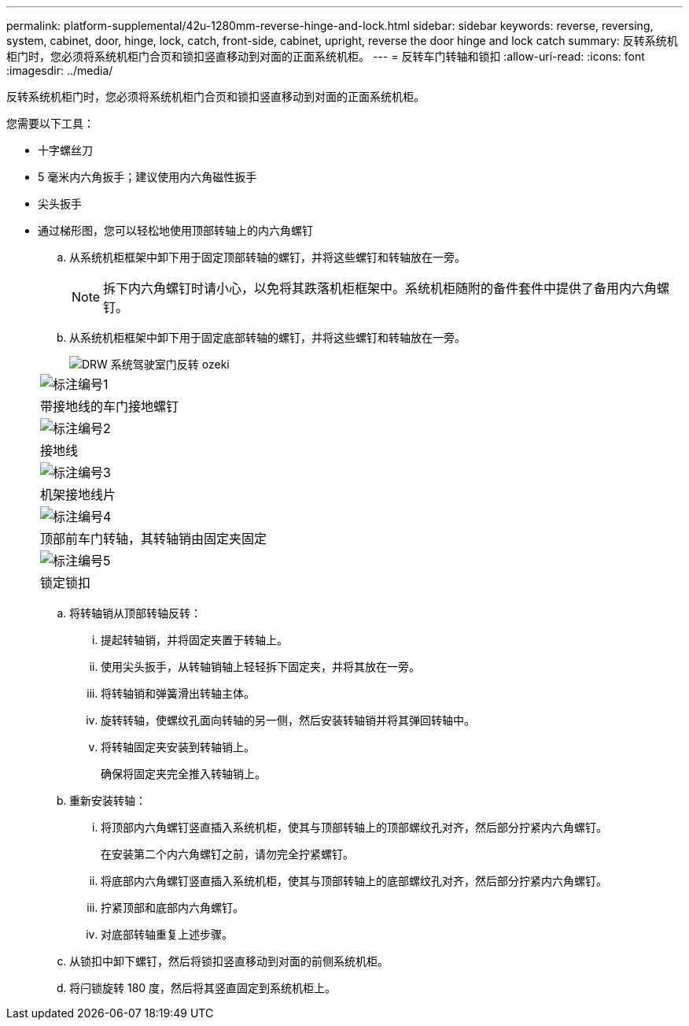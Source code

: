 ---
permalink: platform-supplemental/42u-1280mm-reverse-hinge-and-lock.html 
sidebar: sidebar 
keywords: reverse, reversing, system, cabinet, door, hinge, lock, catch, front-side, cabinet, upright, reverse the door hinge and lock catch 
summary: 反转系统机柜门时，您必须将系统机柜门合页和锁扣竖直移动到对面的正面系统机柜。 
---
= 反转车门转轴和锁扣
:allow-uri-read: 
:icons: font
:imagesdir: ../media/


[role="lead"]
反转系统机柜门时，您必须将系统机柜门合页和锁扣竖直移动到对面的正面系统机柜。

您需要以下工具：

* 十字螺丝刀
* 5 毫米内六角扳手；建议使用内六角磁性扳手
* 尖头扳手
* 通过梯形图，您可以轻松地使用顶部转轴上的内六角螺钉
+
.. 从系统机柜框架中卸下用于固定顶部转轴的螺钉，并将这些螺钉和转轴放在一旁。
+

NOTE: 拆下内六角螺钉时请小心，以免将其跌落机柜框架中。系统机柜随附的备件套件中提供了备用内六角螺钉。

.. 从系统机柜框架中卸下用于固定底部转轴的螺钉，并将这些螺钉和转轴放在一旁。
+
image::../media/drw_sys_cab_door_reversal_ozeki.gif[DRW 系统驾驶室门反转 ozeki]

+
|===


 a| 
image:../media/legend_icon_01.png["标注编号1"]



 a| 
带接地线的车门接地螺钉



 a| 
image:../media/legend_icon_02.png["标注编号2"]



 a| 
接地线



 a| 
image:../media/legend_icon_03.png["标注编号3"]



 a| 
机架接地线片



 a| 
image:../media/legend_icon_04.png["标注编号4"]



 a| 
顶部前车门转轴，其转轴销由固定夹固定



 a| 
image:../media/legend_icon_05.png["标注编号5"]



 a| 
锁定锁扣

|===
.. 将转轴销从顶部转轴反转：
+
... 提起转轴销，并将固定夹置于转轴上。
... 使用尖头扳手，从转轴销轴上轻轻拆下固定夹，并将其放在一旁。
... 将转轴销和弹簧滑出转轴主体。
... 旋转转轴，使螺纹孔面向转轴的另一侧，然后安装转轴销并将其弹回转轴中。
... 将转轴固定夹安装到转轴销上。
+
确保将固定夹完全推入转轴销上。



.. 重新安装转轴：
+
... 将顶部内六角螺钉竖直插入系统机柜，使其与顶部转轴上的顶部螺纹孔对齐，然后部分拧紧内六角螺钉。
+
在安装第二个内六角螺钉之前，请勿完全拧紧螺钉。

... 将底部内六角螺钉竖直插入系统机柜，使其与顶部转轴上的底部螺纹孔对齐，然后部分拧紧内六角螺钉。
... 拧紧顶部和底部内六角螺钉。
... 对底部转轴重复上述步骤。


.. 从锁扣中卸下螺钉，然后将锁扣竖直移动到对面的前侧系统机柜。
.. 将闩锁旋转 180 度，然后将其竖直固定到系统机柜上。



